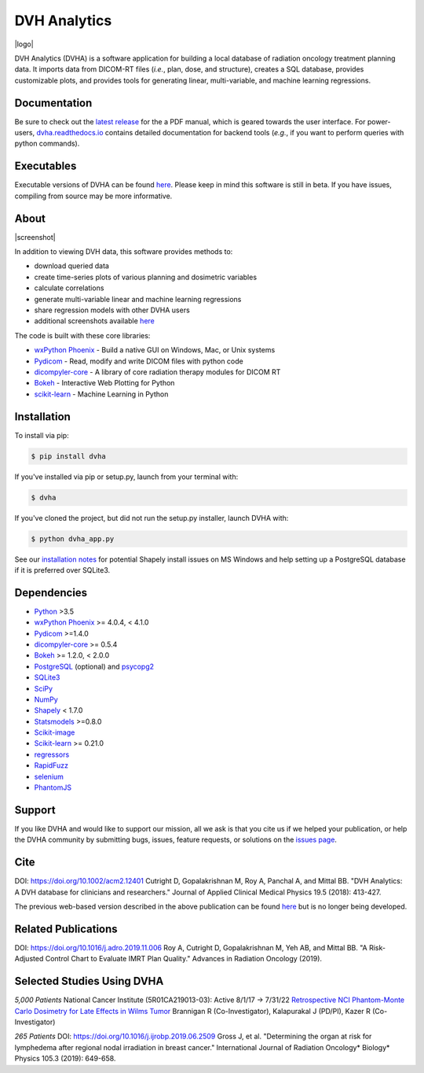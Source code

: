 DVH Analytics
=============

|logo|


DVH Analytics (DVHA) is a software application for building a local database of radiation oncology 
treatment planning data. It imports data from DICOM-RT files (*i.e.*, plan, dose, and structure), creates a SQL database,
provides customizable plots, and provides tools for generating linear, multi-variable, and machine learning 
regressions.

|pypi| |Docs| |lgtm-cq| |lgtm| |lines| |repo-size|


Documentation
-------------
Be sure to check out the `latest release <https://github.com/cutright/DVH-Analytics/releases>`__
for the a PDF manual, which is geared towards the user interface. For
power-users, `dvha.readthedocs.io <http://dvha.readthedocs.io>`__
contains detailed documentation for backend tools (*e.g.*, if you want to
perform queries with python commands).

Executables
-----------
Executable versions of DVHA can be found `here <https://github.com/cutright/DVH-Analytics/releases>`__.
Please keep in mind this software is still in beta. If you have issues, compiling from source may be more informative. 


About
-----
|screenshot|

In addition to viewing DVH data, this software provides methods to:

- download queried data
- create time-series plots of various planning and dosimetric variables
- calculate correlations
- generate multi-variable linear and machine learning regressions
- share regression models with other DVHA users
- additional screenshots available `here <https://github.com/cutright/DVH-Analytics/issues/9>`__


The code is built with these core libraries:

* `wxPython Phoenix <https://github.com/wxWidgets/Phoenix>`__ - Build a native GUI on Windows, Mac, or Unix systems
* `Pydicom <https://github.com/pydicom/pydicom>`__ - Read, modify and write DICOM files with python code
* `dicompyler-core <https://github.com/dicompyler/dicompyler-core>`__ - A library of core radiation therapy modules for DICOM RT
* `Bokeh <https://github.com/bokeh/bokeh>`__ - Interactive Web Plotting for Python
* `scikit-learn <https://github.com/scikit-learn/scikit-learn>`__ - Machine Learning in Python


Installation
------------
To install via pip:

.. code-block:: console

    $ pip install dvha

If you've installed via pip or setup.py, launch from your terminal with:

.. code-block:: console

    $ dvha

If you've cloned the project, but did not run the setup.py installer, launch DVHA with:

.. code-block:: console

    $ python dvha_app.py

See our `installation notes <https://github.com/cutright/DVH-Analytics/blob/master/install_notes.md>`__ for potential
Shapely install issues on MS Windows and help setting up a PostgreSQL database if it is preferred over SQLite3. 


Dependencies
------------
* `Python <https://www.python.org>`__ >3.5
* `wxPython Phoenix <https://github.com/wxWidgets/Phoenix>`__ >= 4.0.4, < 4.1.0
* `Pydicom <https://github.com/darcymason/pydicom>`__ >=1.4.0
* `dicompyler-core <https://pypi.python.org/pypi/dicompyler-core>`__ >= 0.5.4
* `Bokeh <http://bokeh.pydata.org/en/latest/index.html>`__ >= 1.2.0, < 2.0.0
* `PostgreSQL <https://www.postgresql.org/>`__ (optional) and `psycopg2 <http://initd.org/psycopg/>`__
* `SQLite3 <https://docs.python.org/2/library/sqlite3.html>`__
* `SciPy <https://scipy.org>`__
* `NumPy <http://numpy.org>`__
* `Shapely <https://github.com/Toblerity/Shapely>`__ < 1.7.0
* `Statsmodels <https://github.com/statsmodels/statsmodels>`__ >=0.8.0
* `Scikit-image <https://scikit-image.org>`__
* `Scikit-learn <http://scikit-learn.org>`__ >= 0.21.0
* `regressors <https://pypi.org/project/regressors/>`__
* `RapidFuzz <https://github.com/rhasspy/rapidfuzz>`__
* `selenium <https://github.com/SeleniumHQ/selenium/>`__
* `PhantomJS <https://phantomjs.org/>`__


Support
-------
If you like DVHA and would like to support our mission, all we ask is that you cite us if we helped your 
publication, or help the DVHA community by submitting bugs, issues, feature requests, or solutions on the 
`issues page <https://github.com/cutright/DVH-Analytics/issues>`__.

Cite
----
DOI: `https://doi.org/10.1002/acm2.12401 <https://doi.org/10.1002/acm2.12401>`__
Cutright D, Gopalakrishnan M, Roy A, Panchal A, and Mittal BB. "DVH Analytics: A DVH database for clinicians and researchers." Journal of Applied Clinical Medical Physics 19.5 (2018): 413-427.

The previous web-based version described in the above publication can be found 
`here <https://github.com/cutright/DVH-Analytics-Bokeh>`__ but is no longer being developed.

Related Publications
--------------------
DOI: `https://doi.org/10.1016/j.adro.2019.11.006 <https://doi.org/10.1016/j.adro.2019.11.006>`__
Roy A, Cutright D, Gopalakrishnan M, Yeh AB, and Mittal BB. "A Risk-Adjusted Control Chart to Evaluate IMRT Plan Quality." Advances in Radiation Oncology (2019).


Selected Studies Using DVHA
---------------------------
*5,000 Patients*  
National Cancer Institute (5R01CA219013-03): Active 8/1/17 → 7/31/22  
`Retrospective NCI Phantom-Monte Carlo Dosimetry for Late Effects in Wilms Tumor <https://www.scholars.northwestern.edu/en/projects/retrospective-nci-phantom-monte-carlo-dosimetry-for-late-effects--5>`__
Brannigan R (Co-Investigator), Kalapurakal J (PD/PI), Kazer R (Co-Investigator)

*265 Patients*  
DOI: `https://doi.org/10.1016/j.ijrobp.2019.06.2509 <https://doi.org/10.1016/j.ijrobp.2019.06.2509>`__
Gross J, et al. "Determining the organ at risk for lymphedema after regional nodal irradiation in 
breast cancer." International Journal of Radiation Oncology* Biology* Physics 105.3 (2019): 649-658.

.. |pypi| image:: https://img.shields.io/pypi/v/dvha.svg
   :target: https://pypi.org/project/dvha/
   :alt: pypi

.. |lgtm-cq| image:: https://img.shields.io/lgtm/grade/python/g/cutright/DVH-Analytics.svg?logo=lgtm&label=code%20quality
   :target: https://lgtm.com/projects/g/cutright/DVH-Analytics/context:python
   :alt: lgtm code quality

.. |lgtm| image:: https://img.shields.io/lgtm/alerts/g/cutright/DVH-Analytics.svg?logo=lgtm
   :target: https://lgtm.com/projects/g/cutright/DVH-Analytics/alerts
   :alt: lgtm

.. |Docs| image:: https://readthedocs.org/projects/dvha/badge/?version=latest
   :target: https://dvha.readthedocs.io/en/latest/?badge=latest
   :alt: Documentation Status

.. |lines| image:: https://img.shields.io/tokei/lines/github/cutright/dvh-analytics
   :target: https://img.shields.io/tokei/lines/github/cutright/dvh-analytics
   :alt: Lines of code

.. |repo-size| image:: https://img.shields.io/github/languages/code-size/cutright/dvh-analytics
   :target: https://img.shields.io/github/languages/code-size/cutright/dvh-analytics
   :alt: Repo Size

.. |logo| raw:: html

    <a>
      <img src="https://user-images.githubusercontent.com/4778878/92505112-351c7780-f1c9-11ea-9b5c-0de1ad2d131d.png" width='400' alt="DVHA logo"/>
    </a>

.. |screenshot| raw:: html

    <img src='https://user-images.githubusercontent.com/4778878/61014986-8cb61d80-a34f-11e9-8316-a810669f119f.jpg' align='right' width='300' alt="DVH Analytics screenshot">
